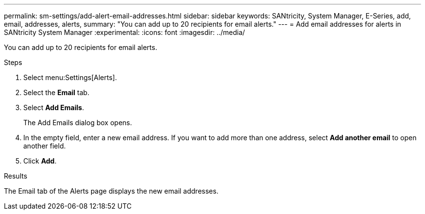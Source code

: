 ---
permalink: sm-settings/add-alert-email-addresses.html
sidebar: sidebar
keywords: SANtricity, System Manager, E-Series, add, email, addresses, alerts,
summary: "You can add up to 20 recipients for email alerts."
---
= Add email addresses for alerts in SANtricity System Manager
:experimental:
:icons: font
:imagesdir: ../media/

[.lead]
You can add up to 20 recipients for email alerts.

.Steps

. Select menu:Settings[Alerts].
. Select the *Email* tab.
. Select *Add Emails*.
+
The Add Emails dialog box opens.

. In the empty field, enter a new email address. If you want to add more than one address, select *Add another email* to open another field.
. Click *Add*.

.Results

The Email tab of the Alerts page displays the new email addresses.
